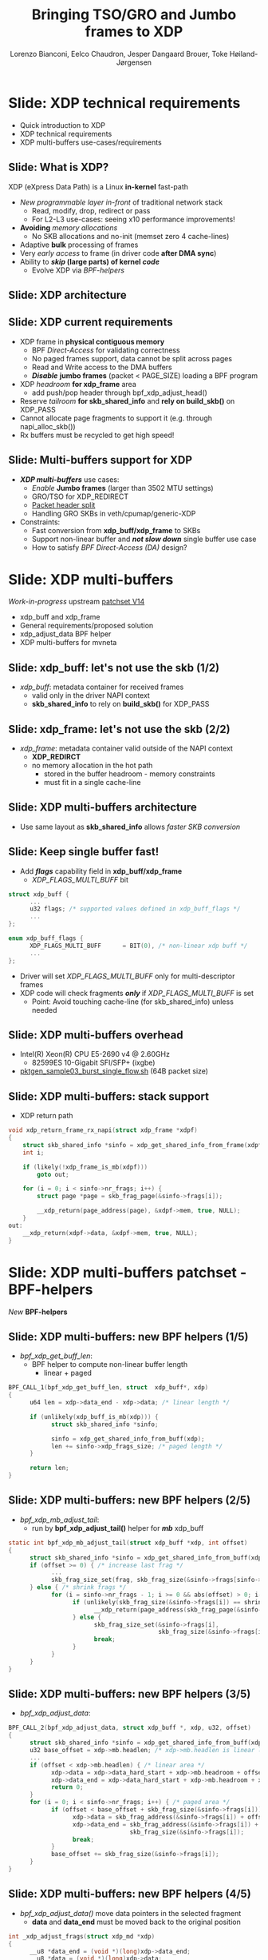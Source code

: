 # -*- fill-column: 79; -*-
#+TITLE: Bringing TSO/GRO and Jumbo frames to XDP
#+AUTHOR: Lorenzo Bianconi, Eelco Chaudron, Jesper Dangaard Brouer, Toke Høiland-Jørgensen
#+EMAIL: lorenzo.bianconi@redhat.com, echaudro@redhat.com, brouer@redhat.com, toke@redhat.com
#+REVEAL_THEME: redhat
#+REVEAL_TRANS: linear
#+REVEAL_MARGIN: 0
#+REVEAL_EXTRA_CSS: ../reveal.js/css/theme/asciinema-player.css
#+REVEAL_EXTRA_JS: { src: '../reveal.js/js/redhat.js'}
#+REVEAL_ROOT: ../reveal.js
#+OPTIONS: reveal_center:nil reveal_control:t reveal_history:nil
#+OPTIONS: reveal_width:1600 reveal_height:900
#+OPTIONS: ^:nil tags:nil toc:nil num:nil ':t

* For conference: Linux Plumbers Conference 2021			 :noexport:

Talk for Linux Plumbers Conference 2021 - Networking & BPF Summit
- [[https://linuxplumbersconf.org/event/11/contributions/939/][Schedule]]

** Viewing slides

* Colors in slides                                                 :noexport:
Text colors on slides are chosen via org-mode italic/bold high-lighting:
 - /italic/ = /green/
 - *bold*   = *yellow*
 - */italic-bold/* = red

* Slides below                                                     :noexport:

Only sections with tag ":export:" will end-up in the presentation. The prefix
"Slide:" is only syntax-sugar for the reader (and it removed before export by
emacs).

* Slide: XDP technical requirements                                  :export:
:PROPERTIES:
:reveal_extra_attr: class="mid-slide"
:END:
- Quick introduction to XDP
- XDP technical requirements
- XDP multi-buffers use-cases/requirements

** Slide: What is XDP?                                              :export:

XDP (eXpress Data Path) is a Linux *in-kernel* fast-path
 - /New programmable layer in-front/ of traditional network stack
   - Read, modify, drop, redirect or pass
   - For L2-L3 use-cases: seeing x10 performance improvements!
 - *Avoiding* /memory allocations/
   - No SKB allocations and no-init (memset zero 4 cache-lines)
 - Adaptive *bulk* processing of frames
 - Very /early access/ to frame (in driver code *after DMA sync*)
 - Ability to */skip/ (large parts) of kernel /code/*
   - Evolve XDP via /BPF-helpers/

** Slide: XDP architecture                                          :export:
#+ATTR_HTML: :class img-no-border
[[file:images/xdp_architecture.png]]

** Slide: XDP *current* requirements                                :export:

- XDP frame in *physical contiguous memory*
  - BPF /Direct-Access/ for validating correctness
  - No paged frames support, data cannot be split across pages
  - Read and Write access to the DMA buffers
  - */Disable/* *jumbo frames* (packet < PAGE_SIZE) loading a BPF program
- XDP /headroom/ *for xdp_frame* area
  - add push/pop header through bpf_xdp_adjust_head()
- Reserve /tailroom/ *for skb_shared_info* and *rely on build_skb()* on XDP_PASS
- Cannot allocate page fragments to support it (e.g. through napi_alloc_skb())
- Rx buffers must be recycled to get high speed!

** Slide: Multi-buffers support for XDP                             :export:
 - */XDP multi-buffers/* use cases:
   - /Enable/ *Jumbo frames* (larger than 3502 MTU settings)
   - GRO/TSO for XDP_REDIRECT
   - [[https://legacy.netdevconf.info/0x14/session.html?talk-the-path-to-tcp-4k-mtu-and-rx-zerocopy][Packet header split]]
   - Handling GRO SKBs in veth/cpumap/generic-XDP
 - Constraints:
   - Fast conversion from *xdp_buff/xdp_frame* to SKBs
   - Support non-linear buffer and */not slow down/* single buffer use case
   - How to satisfy /BPF Direct-Access (DA)/ design?

* Slide: XDP multi-buffers                                           :export:
:PROPERTIES:
:reveal_extra_attr: class="mid-slide"
:END:

/Work-in-progress/ upstream [[https://patchwork.kernel.org/project/netdevbpf/list/?series=544967][patchset V14]]
- xdp_buff and xdp_frame
- General requirements/proposed solution
- xdp_adjust_data BPF helper
- XDP multi-buffers for mvneta

** Slide: xdp_buff: let's not use the skb	(1/2)               :export:
- /xdp_buff/: metadata container for received frames
  - valid only in the driver NAPI context
  - *skb_shared_info* to rely on *build_skb()* for XDP_PASS
#+ATTR_HTML: :class img-no-border
[[file:images/xdp-buff.png]]

** Slide: xdp_frame: let's not use the skb	(2/2)               :export:
- /xdp_frame/: metadata container valid outside of the NAPI context
  - *XDP_REDIRCT*
  - no memory allocation in the hot path
    - stored in the buffer headroom - memory constraints
    - must fit in a single cache-line
#+ATTR_HTML: :class img-no-border
[[file:images/xdp-frame.png]]

** Slide: XDP multi-buffers architecture                            :export:
- Use same layout as *skb_shared_info* allows /faster SKB conversion/
#+ATTR_HTML: :class img-no-border
[[file:images/xdp-multibuff.png]]

** Slide: Keep single buffer fast!                                    :export:
- Add */flags/* capability field in *xdp_buff/xdp_frame*
  - /XDP_FLAGS_MULTI_BUFF/ bit
#+begin_src C
struct xdp_buff {
      ...
      u32 flags; /* supported values defined in xdp_buff_flags */
      ...
};

enum xdp_buff_flags {
      XDP_FLAGS_MULTI_BUFF		= BIT(0), /* non-linear xdp buff */
      ...
};
#+end_src
- Driver will set /XDP_FLAGS_MULTI_BUFF/ only for multi-descriptor frames
- XDP code will check fragments */only/* if /XDP_FLAGS_MULTI_BUFF/ is set
  - Point: Avoid touching cache-line (for skb_shared_info) unless needed

** Slide: XDP multi-buffers overhead					   :export:
- Intel(R) Xeon(R) CPU E5-2690 v4 @ 2.60GHz
  - 82599ES 10-Gigabit SFI/SFP+ (ixgbe)
- [[https://github.com/torvalds/linux/blob/master/samples/pktgen/pktgen_sample03_burst_single_flow.sh][pktgen_sample03_burst_single_flow.sh]] (64B packet size)
#+ATTR_HTML: :class img-no-border
[[file:images/xdp-multi-buff-stack.png]]

** Slide: XDP multi-buffers: stack support                            :export:
- XDP return path
#+begin_src C
void xdp_return_frame_rx_napi(struct xdp_frame *xdpf)
{
	struct skb_shared_info *sinfo = xdp_get_shared_info_from_frame(xdpf);
	int i;

	if (likely(!xdp_frame_is_mb(xdpf)))
		goto out;

	for (i = 0; i < sinfo->nr_frags; i++) {
		struct page *page = skb_frag_page(&sinfo->frags[i]);

		__xdp_return(page_address(page), &xdpf->mem, true, NULL);
	}
out:
	__xdp_return(xdpf->data, &xdpf->mem, true, NULL);
}
#+end_src

* Slide: XDP multi-buffers patchset - BPF-helpers                       :export:
:PROPERTIES:
:reveal_extra_attr: class="mid-slide"
:END:

/New/ *BPF-helpers*

** Slide: XDP multi-buffers: new BPF helpers (1/5)                  :export:
- /bpf_xdp_get_buff_len/:
  - BPF helper to compute non-linear buffer length
    - linear + paged
#+begin_src C
BPF_CALL_1(bpf_xdp_get_buff_len, struct  xdp_buff*, xdp)
{
      u64 len = xdp->data_end - xdp->data; /* linear length */
      
      if (unlikely(xdp_buff_is_mb(xdp))) {
            struct skb_shared_info *sinfo;
            
            sinfo = xdp_get_shared_info_from_buff(xdp);
            len += sinfo->xdp_frags_size; /* paged length */
      }

      return len;
}
#+end_src

** Slide: XDP multi-buffers: new BPF helpers (2/5)			   :export:
- /bpf_xdp_mb_adjust_tail/:
  - run by *bpf_xdp_adjust_tail()* helper for */mb/* xdp_buff
#+begin_src C
static int bpf_xdp_mb_adjust_tail(struct xdp_buff *xdp, int offset)
{
      struct skb_shared_info *sinfo = xdp_get_shared_info_from_buff(xdp);
      if (offset >= 0) { /* increase last frag */
            ...
            skb_frag_size_set(frag, skb_frag_size(&sinfo->frags[sinfo->nr_frags - 1]) + offset);
      } else { /* shrink frags */
            for (i = sinfo->nr_frags - 1; i >= 0 && abs(offset) > 0; i--) {
                  if (unlikely(skb_frag_size(&sinfo->frags[i]) == shrink)) {
                        __xdp_return(page_address(skb_frag_page(&sinfo->frags[i])), ...);
                  } else {
                        skb_frag_size_set(&sinfo->frags[i],
                                          skb_frag_size(&sinfo->frags[i]) - shrink);
                        break;
                  }
            }
      }
}
#+end_src

** Slide: XDP multi-buffers: new BPF helpers (3/5)			   :export:
- /bpf_xdp_adjust_data/:
#+begin_src C
BPF_CALL_2(bpf_xdp_adjust_data, struct xdp_buff *, xdp, u32, offset)
{
      struct skb_shared_info *sinfo = xdp_get_shared_info_from_buff(xdp);
      u32 base_offset = xdp->mb.headlen; /* xdp->mb.headlen is linear length */
      ...
      if (offset < xdp->mb.headlen) { /* linear area */
            xdp->data = xdp->data_hard_start + xdp->mb.headroom + offset;
            xdp->data_end = xdp->data_hard_start + xdp->mb.headroom + xdp->mb.headlen;
            return 0;
      }
      for (i = 0; i < sinfo->nr_frags; i++) { /* paged area */
            if (offset < base_offset + skb_frag_size(&sinfo->frags[i])) {
                  xdp->data = skb_frag_address(&sinfo->frags[i]) + offset - base_offset;
                  xdp->data_end = skb_frag_address(&sinfo->frags[i]) +
                                  skb_frag_size(&sinfo->frags[i]);
                  break;
            }
            base_offset += skb_frag_size(&sinfo->frags[i]);
      }
}
#+end_src

** Slide: XDP multi-buffers: new BPF helpers (4/5)			   :export:
- /bpf_xdp_adjust_data()/ move data pointers in the selected fragment
  - *data* and *data_end* must be moved back to the original position
#+begin_src C
int _xdp_adjust_frags(struct xdp_md *xdp)
{
      __u8 *data_end = (void *)(long)xdp->data_end;
      __u8 *data = (void *)(long)xdp->data;
      ... 
      int base_offset = bpf_xdp_adjust_data(xdp, 5000);
      ...
      data_end = (void *)(long)xdp->data_end; /* must be reloaded */
      data = (void *)(long)xdp->data;
      ... 
      if (*data != 0xaa) /* marker */
            goto out;
      *data = 0xbb; /* update the marker */
out:
      bpf_xdp_adjust_data(xdp, 0);
      return XDP_PASS;
}
#+end_src

** Slide: XDP multi-buffers: new BPF helpers (5/5)			   :export:
- /bpf_xdp_output/ and /bpf_perf_event_output/:
  - Helpers are updated and can copy the content of all buffers
#+begin_src C
static unsigned long bpf_xdp_copy(void *dst_buff, const void *ctx,
                                  unsigned long off, unsigned long len)
{
        if (likely(!xdp_buff_is_mb(xdp))) { /* single buffer */
                memcpy(dst_buff, xdp->data + off, len);
                return 0;
        }
        ...
        if (off < base_len) { /* copy data from the base buffer */
                ...
                memcpy(dst_buff, xdp->data + off, copy_len);
        }
        sinfo = xdp_get_shared_info_from_buff(xdp);
        for (i = 0; len && i < sinfo->nr_frags; i++) { /* copy frag remaining data */
                ...
                memcpy(dst_buff, skb_frag_address(&sinfo->frags[i]) + frag_off, copy_len);
        }
}
#+end_src

* Slide: XDP multi-buffers patchset - *driver* changes                  :export:
:PROPERTIES:
:reveal_extra_attr: class="mid-slide"
:END:

Changes for Marvell *driver*: /mvneta/

** Slide: XDP multi-buffers support for mvneta (1/5)                :export:
- Modify drivers rx NAPI loop
  - Process all RX descriptor segments building *xdp_buff*
    - =mvneta_swbm_rx_frame()=
    - =mvneta_swbm_add_rx_fragment()=
      - set /XDP_FLAGS_MULTI_BUFF/ for multi-descriptor frames
  - Run the BPF program when */all/* descriptors are processed
  - Change /XDP_TX/ and /ndo_xdp_xmit/ to map non-linear buffers
    - =mvneta_xdp_submit_frame()=
  - Remove MTU check loading the BPF program
    - =mvneta_xdp_setup()=
** Slide: XDP multi-buffers support for mvneta (2/5)			   :export:
- =mvneta_swbm_add_rx_fragment()= runs on nth descriptor (n > 1)
#+begin_src C
void mvneta_swbm_add_rx_fragment(struct xdp_buff *xdp, ...)
{
      struct skb_shared_info *sinfo = xdp_get_shared_info_from_buff(xdp);
      ...
      if (data_len > 0 && sinfo->nr_frags < MAX_SKB_FRAGS) {
            skb_frag_t *frag = &sinfo->frags[sinfo->nr_frags++];
            skb_frag_off_set(frag, offset);
            skb_frag_size_set(frag, data_len);
            __skb_frag_set_page(frag, page);

            if (!xdp_buff_is_mb(xdp)) {
                  sinfo->xdp_frags_size = *size; /* non-linear size */
                  xdp_buff_set_mb(xdp); /* set XDP_FLAGS_MULTI_BUFF */
            }
      }
      ...
      sinfo->xdp_frags_truesize = sinfo->nr_frags * PAGE_SIZE; /* non-linear truesize */
      ...
}
#+end_src

** Slide: XDP multi-buffers support for mvneta (3/5)			   :export:
#+begin_src C
struct sk_buff *mvneta_swbm_build_skb(struct xdp_buff *xdp, ..)
{
      struct skb_shared_info *sinfo = xdp_get_shared_info_from_buff(xdp);
      ...
      skb = build_skb(xdp->data_hard_start, PAGE_SIZE);
      ...
      if (unlikely(xdp_buff_is_mb(xdp)))
            xdp_update_skb_shared_info(skb, sinfo->nr_frags, sinfo->xdp_frags_size,
                                       sinfo->xdp_frags_truesize, ...);
      ...
}

static inline void
xdp_update_skb_shared_info(struct sk_buff *skb, u8 nr_frags, unsigned int size,
                           unsigned int truesize, bool pfmemalloc)
{
      skb_shinfo(skb)->nr_frags = nr_frags;
      skb->len += size;
      skb->data_len += size;
      skb->truesize += truesize;
      skb->pfmemalloc |= pfmemalloc;
}
#+end_src
** Slide: XDP multi-buffers support for mvneta (4/5)			   :export:
#+begin_src C
static int mvneta_xdp_submit_frame(..., struct xdp_frame *xdpf, ...)
{
      struct skb_shared_info *sinfo = xdp_get_shared_info_from_frame(xdpf);
      ...
      for (i = 0; i < sinfo->nr_frags + 1; i++) {
            skb_frag_t *frag  = i ? &sinfo->frags[i - 1] : NULL;
            int len = frag ? skb_frag_size(frag) : xdpf->len;
            if (dma_map) { /* ndo_xdp_xmit */
                  void *data = unlikely(frag) ? skb_frag_address(frag) : xdpf->data;
                  dma_addr = dma_map_single(dev, data, len, DMA_TO_DEVICE);
            } else { /* XDP_TX */
                  struct page *page = unlikely(frag) ? skb_frag_page(frag)
                                                     : virt_to_page(xdpf->data);
                  dma_addr = page_pool_get_dma_addr(page);
                  dma_sync_single_for_device(dev, dma_addr, len, DMA_BIDIRECTIONAL);
            }
            ...
            tx_desc->buf_phys_addr = dma_addr;
            tx_desc->data_size = len;
            ...
      }
}
#+end_src

** Slide: XDP multi-buffers support for mvneta (5/5)			   :export:
- we can now remove MTU constraints in /mvneta_xdp_setup (.ndo_bpf)/ to
  support Jumbo frames and GRO/TSO for XDP_REDIRECT
#+ATTR_html: :width 75%
[[file:images/ip-link.png]]

* Slide: Future development                                          :export:
:PROPERTIES:
:reveal_extra_attr: class="mid-slide"
:END:

** Slide: XDP multi-buffers: future development (1/2)               :export:
- XDP driver capabilities
  - XDP multi-buffers for *XDP_REDIRECT*
- driver support
  - intel i40e (work-in-progress)
  - ena (work-in-progress)
  - virtio-net
  - ...
** Slide: XDP multi-buffers: future development (2/2)               :export:
- Relying on hw */Scatter-Gather (SG)/* support to modify shared buffers w/o allocating memory
  - reserve buffers to push/pop headers (e.g *VLAN* tag)
  - XDP /multicast/
#+ATTR_HTML: :class img-no-border
[[file:images/xdp-sg.png]]

* Slide: Q&A:                                                        :export:
#+ATTR_HTML: :class img-no-border
[[file:images/qa.jpg]]
- https://github.com/xdp-project
- https://xdp-project.net
* Emacs end-tricks                                                 :noexport:

This section contains some emacs tricks, that e.g. remove the "Slide:" prefix
in the compiled version.

# Local Variables:
# org-re-reveal-title-slide: "<h1 class=\"title\">%t</h1><h2
# class=\"author\">Lorenzo Bianconi<br/>Eelco Chaudron</br>Jesper Dangaard Brouer<br/>Toke Høiland-Jørgensen</h2>
# <h3>Linux Plumbers - Networking & BPF Summit</br>September 2021</h3>"
# org-export-filter-headline-functions: ((lambda (contents backend info) (replace-regexp-in-string "Slide: " "" contents)))
# End:

